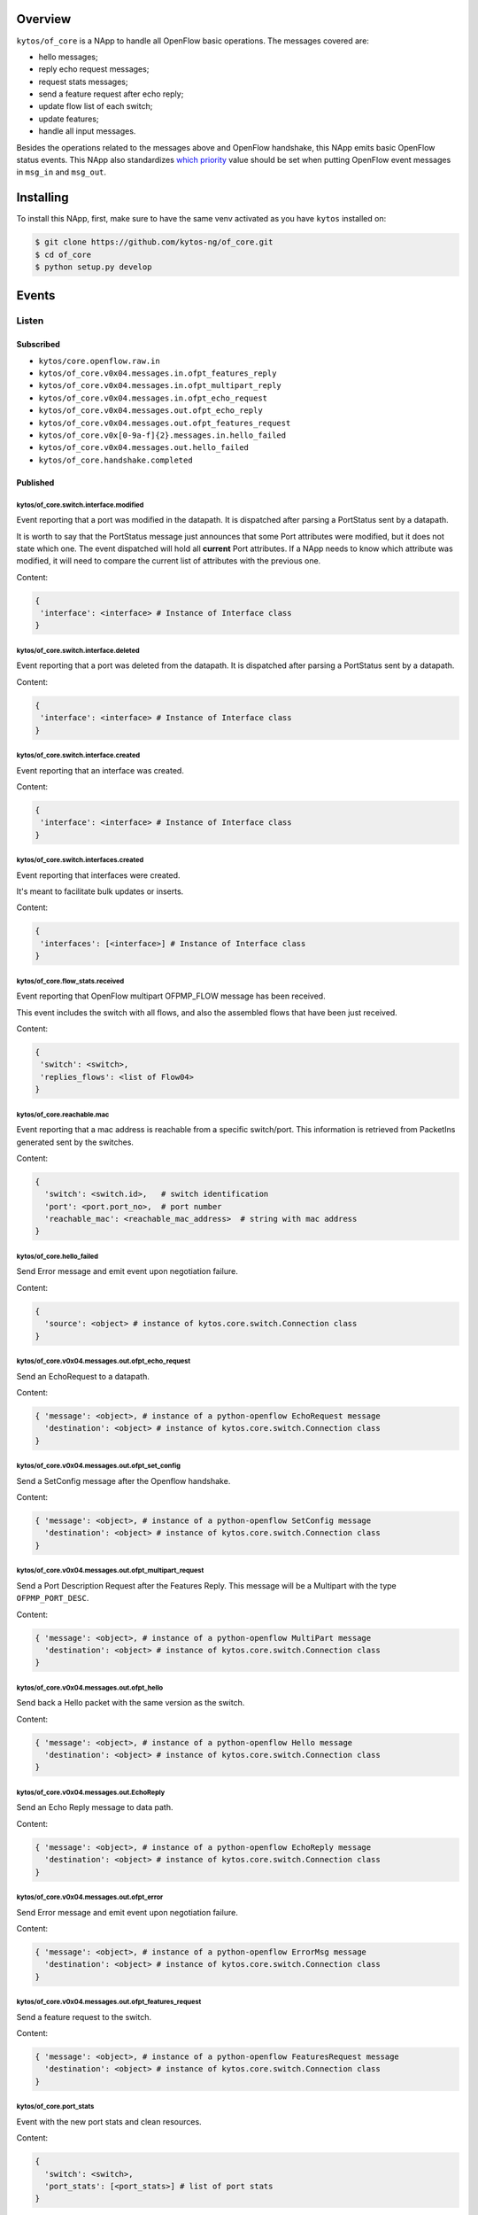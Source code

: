 |Stable| |Tag| |License| |Build| |Coverage| |Quality|

.. raw:: html

  <div align="center">
    <h1><code>kytos/of_core</code></h1>

    <strong>NApp that handles core OpenFlow messages</strong>
  </div>

Overview
========

``kytos/of_core`` is a NApp to handle all OpenFlow basic
operations. The messages covered are:

-  hello messages;
-  reply echo request messages;
-  request stats messages;
-  send a feature request after echo reply;
-  update flow list of each switch;
-  update features;
-  handle all input messages.

Besides the operations related to the messages above and OpenFlow handshake,
this NApp emits basic OpenFlow status events. This NApp also standardizes `which priority <https://github.com/kytos-ng/of_core/blob/master/msg_prios.py#L6>`_ value should be set when putting OpenFlow event messages in ``msg_in`` and ``msg_out``.

Installing
==========

To install this NApp, first, make sure to have the same venv activated as you have ``kytos`` installed on:

.. code:: shell

   $ git clone https://github.com/kytos-ng/of_core.git
   $ cd of_core
   $ python setup.py develop


Events
======

******
Listen
******

Subscribed
----------

- ``kytos/core.openflow.raw.in``
- ``kytos/of_core.v0x04.messages.in.ofpt_features_reply``
- ``kytos/of_core.v0x04.messages.in.ofpt_multipart_reply``
- ``kytos/of_core.v0x04.messages.in.ofpt_echo_request``
- ``kytos/of_core.v0x04.messages.out.ofpt_echo_reply``
- ``kytos/of_core.v0x04.messages.out.ofpt_features_request``
- ``kytos/of_core.v0x[0-9a-f]{2}.messages.in.hello_failed``
- ``kytos/of_core.v0x04.messages.out.hello_failed``
- ``kytos/of_core.handshake.completed``

Published
---------

kytos/of_core.switch.interface.modified
~~~~~~~~~~~~~~~~~~~~~~~~~~~~~~~~~~~~~~~

Event reporting that a port was modified in the datapath.
It is dispatched after parsing a PortStatus sent by a datapath.

It is worth to say that the PortStatus message just announces that some Port
attributes were modified, but it does not state which one. The event dispatched
will hold all **current** Port attributes. If a NApp needs to know which
attribute was modified, it will need to compare the current list of attributes
with the previous one.

Content:

.. code-block:: python

   {
    'interface': <interface> # Instance of Interface class
   }

kytos/of_core.switch.interface.deleted
~~~~~~~~~~~~~~~~~~~~~~~~~~~~~~~~~~~~~~

Event reporting that a port was deleted from the datapath.
It is dispatched after parsing a PortStatus sent by a datapath.

Content:

.. code-block:: python

   {
    'interface': <interface> # Instance of Interface class
   }


kytos/of_core.switch.interface.created
~~~~~~~~~~~~~~~~~~~~~~~~~~~~~~~~~~~~~~

Event reporting that an interface was created.

Content:

.. code-block:: python

   {
    'interface': <interface> # Instance of Interface class
   }


kytos/of_core.switch.interfaces.created
~~~~~~~~~~~~~~~~~~~~~~~~~~~~~~~~~~~~~~~

Event reporting that interfaces were created.

It's meant to facilitate bulk updates or inserts.

Content:

.. code-block:: python

   {
    'interfaces': [<interface>] # Instance of Interface class
   }

kytos/of_core.flow_stats.received
~~~~~~~~~~~~~~~~~~~~~~~~~~~~~~~~~

Event reporting that OpenFlow multipart OFPMP_FLOW message has been received.

This event includes the switch with all flows, and also the assembled flows 
that have been just received.

Content:

.. code-block:: python

   {
    'switch': <switch>,
    'replies_flows': <list of Flow04>
   }

kytos/of_core.reachable.mac
~~~~~~~~~~~~~~~~~~~~~~~~~~~

Event reporting that a mac address is reachable from a specific switch/port.
This information is retrieved from PacketIns generated sent by the switches.

Content:

.. code-block:: python

    {
      'switch': <switch.id>,   # switch identification
      'port': <port.port_no>,  # port number
      'reachable_mac': <reachable_mac_address>  # string with mac address
    }

kytos/of_core.hello_failed
~~~~~~~~~~~~~~~~~~~~~~~~~~

Send Error message and emit event upon negotiation failure.

Content:

.. code-block:: python3

    {
      'source': <object> # instance of kytos.core.switch.Connection class
    }

kytos/of_core.v0x04.messages.out.ofpt_echo_request
~~~~~~~~~~~~~~~~~~~~~~~~~~~~~~~~~~~~~~~~~~~~~~~~~~

Send an EchoRequest to a datapath.

Content:

.. code-block:: python3

    { 'message': <object>, # instance of a python-openflow EchoRequest message
      'destination': <object> # instance of kytos.core.switch.Connection class
    }

kytos/of_core.v0x04.messages.out.ofpt_set_config
~~~~~~~~~~~~~~~~~~~~~~~~~~~~~~~~~~~~~~~~~~~~~~~~

Send a SetConfig message after the Openflow handshake.

Content:

.. code-block:: python3

    { 'message': <object>, # instance of a python-openflow SetConfig message
      'destination': <object> # instance of kytos.core.switch.Connection class
    }

kytos/of_core.v0x04.messages.out.ofpt_multipart_request
~~~~~~~~~~~~~~~~~~~~~~~~~~~~~~~~~~~~~~~~~~~~~~~~~~~~~~~

Send a Port Description Request after the Features Reply.
This message will be a Multipart with the type ``OFPMP_PORT_DESC``.

Content:

.. code-block:: python3

    { 'message': <object>, # instance of a python-openflow MultiPart message
      'destination': <object> # instance of kytos.core.switch.Connection class
    }

kytos/of_core.v0x04.messages.out.ofpt_hello
~~~~~~~~~~~~~~~~~~~~~~~~~~~~~~~~~~~~~~~~~~~

Send back a Hello packet with the same version as the switch.

Content:

.. code-block:: python3

    { 'message': <object>, # instance of a python-openflow Hello message
      'destination': <object> # instance of kytos.core.switch.Connection class
    }

kytos/of_core.v0x04.messages.out.EchoReply
~~~~~~~~~~~~~~~~~~~~~~~~~~~~~~~~~~~~~~~~~~~~~

Send an Echo Reply message to data path.

Content:

.. code-block:: python3

    { 'message': <object>, # instance of a python-openflow EchoReply message
      'destination': <object> # instance of kytos.core.switch.Connection class
    }

kytos/of_core.v0x04.messages.out.ofpt_error
~~~~~~~~~~~~~~~~~~~~~~~~~~~~~~~~~~~~~~~~~~~~~~

Send Error message and emit event upon negotiation failure.

Content:

.. code-block:: python3

    { 'message': <object>, # instance of a python-openflow ErrorMsg message
      'destination': <object> # instance of kytos.core.switch.Connection class
    }

kytos/of_core.v0x04.messages.out.ofpt_features_request
~~~~~~~~~~~~~~~~~~~~~~~~~~~~~~~~~~~~~~~~~~~~~~~~~~~~~~~~~

Send a feature request to the switch.

Content:

.. code-block:: python3

    { 'message': <object>, # instance of a python-openflow FeaturesRequest message
      'destination': <object> # instance of kytos.core.switch.Connection class
    }

kytos/of_core.port_stats
~~~~~~~~~~~~~~~~~~~~~~~~

Event with the new port stats and clean resources.

Content:

.. code-block:: python3

    {
      'switch': <switch>,
      'port_stats': [<port_stats>] # list of port stats
    }

kytos/of_core.handshake.completed
~~~~~~~~~~~~~~~~~~~~~~~~~~~~~~~~~

Content:

.. code-block:: python3

    {
      'switch': <switch>
    }


.. |License| image:: https://img.shields.io/github/license/kytos-ng/kytos.svg
   :target: https://github.com/kytos-ng/of_core/blob/master/LICENSE
.. |Build| image:: https://scrutinizer-ci.com/g/kytos-ng/of_core/badges/build.png?b=master
  :alt: Build status
  :target: https://scrutinizer-ci.com/g/kytos-ng/of_core/?branch=master
.. |Coverage| image:: https://scrutinizer-ci.com/g/kytos-ng/of_core/badges/coverage.png?b=master
  :alt: Code coverage
  :target: https://scrutinizer-ci.com/g/kytos-ng/of_core/?branch=master
.. |Quality| image:: https://scrutinizer-ci.com/g/kytos-ng/of_core/badges/quality-score.png?b=master
  :alt: Code-quality score
  :target: https://scrutinizer-ci.com/g/kytos-ng/of_core/?branch=master
.. |Stable| image:: https://img.shields.io/badge/stability-stable-green.svg
   :target: https://github.com/kytos-ng/of_core
.. |Tag| image:: https://img.shields.io/github/tag/kytos-ng/of_core.svg
   :target: https://github.com/kytos-ng/of_core/tags
